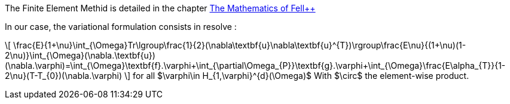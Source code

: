 
The Finite Element Methid is detailed in the chapter link:http://book.feelpp.org/math/fem#cha:appr-r-probl-1[The Mathematics of Fell++]

In our case, the variational formulation consists in resolve :

\[
\frac{E}{1+\nu}\int_{\Omega}Tr\lgroup\frac{1}{2}(\nabla\textbf{u}+\nabla\textbf{u}^{T})\rgroup+\frac{E\nu}{(1+\nu)(1-2\nu)}\int_{\Omega}(\nabla.\textbf{u})(\nabla.\varphi)=\int_{\Omega}\textbf{f}.\varphi+\int_{\partial\Omega_{P}}\textbf{g}.\varphi+\int_{\Omega}\frac{E\alpha_{T}}{1-2\nu}(T-T_{0})(\nabla.\varphi)
\]
for all $\varphi\in H_{1,\varphi}^{d}(\Omega)$
With $\circ$ the element-wise product.
